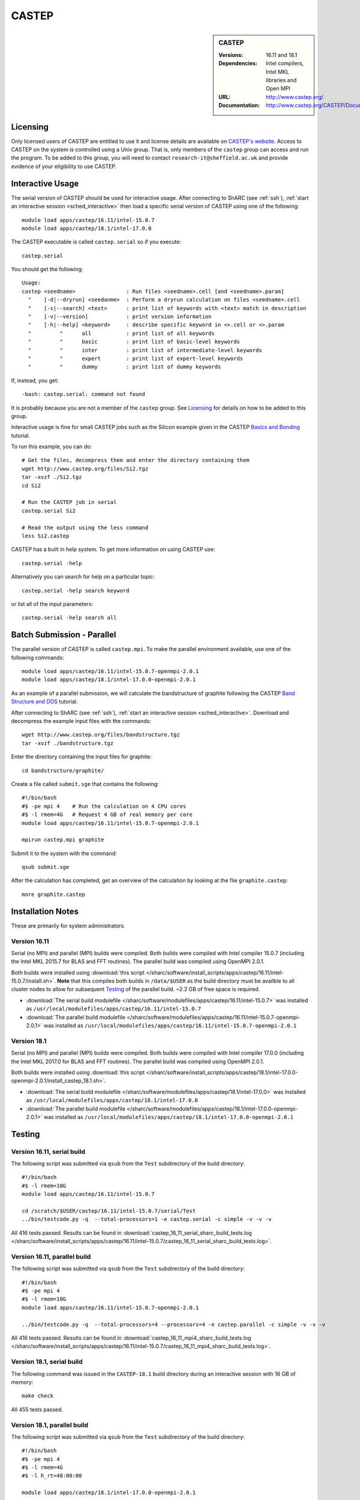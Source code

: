 CASTEP
======

.. sidebar:: CASTEP

   :Versions: 16.11 and 18.1
   :Dependencies: Intel compilers, Intel MKL libraries and Open MPI
   :URL: http://www.castep.org/
   :Documentation: http://www.castep.org/CASTEP/Documentation

Licensing
---------

Only licensed users of CASTEP are entitled to use it and
license details are available on `CASTEP's website <http://www.castep.org/CASTEP/GettingCASTEP>`_.
Access to CASTEP on the system is controlled using a Unix group.
That is, only members of the ``castep`` group can access and run the program.
To be added to this group, you will need to contact ``research-it@sheffield.ac.uk``
and provide evidence of your eligibility to use CASTEP.

Interactive Usage
-----------------

The serial version of CASTEP should be used for interactive usage.
After connecting to ShARC (see :ref:`ssh`),
:ref:`start an interactive session <sched_interactive>` then
load a specific serial version of CASTEP using one of the following: ::

   module load apps/castep/16.11/intel-15.0.7
   module load apps/castep/18.1/intel-17.0.0

The CASTEP executable is called ``castep.serial`` so if you execute: ::

    castep.serial

You should get the following: ::

   Usage:
   castep <seedname>                : Run files <seedname>.cell [and <seedname>.param]
     "    [-d|--dryrun] <seedanme>  : Perform a dryrun calculation on files <seedname>.cell
     "    [-s|--search] <text>      : print list of keywords with <text> match in description
     "    [-v|--version]            : print version information
     "    [-h|--help] <keyword>     : describe specific keyword in <>.cell or <>.param
     "         "      all           : print list of all keywords
     "         "      basic         : print list of basic-level keywords
     "         "      inter         : print list of intermediate-level keywords
     "         "      expert        : print list of expert-level keywords
     "         "      dummy         : print list of dummy keywords

If, instead, you get: ::

   -bash: castep.serial: command not found

It is probably because you are not a member of the ``castep`` group.
See Licensing_ for details on how to be added to this group.

Interactive usage is fine for small CASTEP jobs such as the Silicon example given in
the CASTEP `Basics and Bonding <http://www.castep.org/Tutorials/BasicsAndBonding>`_ tutorial.

To run this example, you can do: ::

   # Get the files, decompress them and enter the directory containing them
   wget http://www.castep.org/files/Si2.tgz
   tar -xvzf ./Si2.tgz
   cd Si2

   # Run the CASTEP job in serial
   castep.serial Si2

   # Read the output using the less command
   less Si2.castep

CASTEP has a built in help system. To get more information on using CASTEP use: ::

   castep.serial -help

Alternatively you can search for help on a particular topic: ::

   castep.serial -help search keyword

or list all of the input parameters: ::

   castep.serial -help search all

Batch Submission - Parallel
---------------------------

The parallel version of CASTEP is called ``castep.mpi``.
To make the parallel environment available, use one of the following commands: ::

   module load apps/castep/16.11/intel-15.0.7-openmpi-2.0.1
   module load apps/castep/18.1/intel-17.0.0-openmpi-2.0.1

As an example of a parallel submission,
we will calculate the bandstructure of graphite
following the CASTEP `Band Structure and DOS <http://www.castep.org/Tutorials/BandStructureAndDOS>`_ tutorial.

After connecting to ShARC (see :ref:`ssh`),
:ref:`start an interactive session <sched_interactive>`.
Download and decompress the example input files with the commands: ::

   wget http://www.castep.org/files/bandstructure.tgz
   tar -xvzf ./bandstructure.tgz

Enter the directory containing the input files for graphite: ::

   cd bandstructure/graphite/

Create a file called ``submit.sge`` that contains the following: ::

   #!/bin/bash
   #$ -pe mpi 4    # Run the calculation on 4 CPU cores
   #$ -l rmem=4G   # Request 4 GB of real memory per core
   module load apps/castep/16.11/intel-15.0.7-openmpi-2.0.1

   mpirun castep.mpi graphite

Submit it to the system with the command: ::

   qsub submit.sge

After the calculation has completed, get an overview of the calculation by looking at the file ``graphite.castep``: ::

   more graphite.castep

Installation Notes
------------------
These are primarily for system administrators.

Version 16.11
^^^^^^^^^^^^^

Serial (no MPI) and parallel (MPI) builds were compiled.
Both builds were compiled with Intel compiler 15.0.7 (including the Intel MKL 2015.7 for BLAS and FFT routines).
The parallel build was compiled using OpenMPI 2.0.1.

Both builds were installed using :download:`this script </sharc/software/install_scripts/apps/castep/16.11/intel-15.0.7/install.sh>`.
**Note** that this compiles both builds in ``/data/$USER`` as the build directory must be availble to all cluster nodes
to allow for subsequent Testing_ of the parallel build.
~2.2 GB of free space is required.

* :download:`The serial build modulefile </sharc/software/modulefiles/apps/castep/16.11/intel-15.0.7>` was installed as
  ``/usr/local/modulefiles/apps/castep/16.11/intel-15.0.7``
* :download:`The parallel build modulefile </sharc/software/modulefiles/apps/castep/16.11/intel-15.0.7-openmpi-2.0.1>` was installed as
  ``/usr/local/modulefiles/apps/castep/16.11/intel-15.0.7-openmpi-2.0.1``

Version 18.1
^^^^^^^^^^^^^

Serial (no MPI) and parallel (MPI) builds were compiled.
Both builds were compiled with Intel compiler 17.0.0 (including the Intel MKL 2017.0 for BLAS and FFT routines).
The parallel build was compiled using OpenMPI 2.0.1.

Both builds were installed using :download:`this script </sharc/software/install_scripts/apps/castep/18.1/intel-17.0.0-openmpi-2.0.1/install_castep_18.1.sh>`.

* :download:`The serial build modulefile </sharc/software/modulefiles/apps/castep/18.1/intel-17.0.0>` was installed as
  ``/usr/local/modulefiles/apps/castep/18.1/intel-17.0.0``
* :download:`The parallel build modulefile </sharc/software/modulefiles/apps/castep/18.1/intel-17.0.0-openmpi-2.0.1>` was installed as
  ``/usr/local/modulefiles/apps/castep/18.1/intel-17.0.0-openmpi-2.0.1``

Testing
-------

Version 16.11, serial build
^^^^^^^^^^^^^^^^^^^^^^^^^^^

The following script was submitted via ``qsub`` from the ``Test`` subdirectory of the build directory: ::

   #!/bin/bash
   #$ -l rmem=10G
   module load apps/castep/16.11/intel-15.0.7

   cd /scratch/$USER/castep/16.11/intel-15.0.7/serial/Test
   ../bin/testcode.py -q  --total-processors=1 -e castep.serial -c simple -v -v -v

All 416 tests passed.
Results can be found in :download:`castep_16_11_serial_sharc_build_tests.log </sharc/software/install_scripts/apps/castep/16.11/intel-15.0.7/castep_16_11_serial_sharc_build_tests.log>`.

Version 16.11, parallel build
^^^^^^^^^^^^^^^^^^^^^^^^^^^^^

The following script was submitted via ``qsub`` from the ``Test`` subdirectory of the build directory: ::

   #!/bin/bash
   #$ -pe mpi 4
   #$ -l rmem=10G
   module load apps/castep/16.11/intel-15.0.7-openmpi-2.0.1

   ../bin/testcode.py -q  --total-processors=4 --processors=4 -e castep.parallel -c simple -v -v -v

All 416 tests passed.
Results can be found in :download:`castep_16_11_mpi4_sharc_build_tests.log </sharc/software/install_scripts/apps/castep/16.11/intel-15.0.7/castep_16_11_mpi4_sharc_build_tests.log>`.

Version 18.1, serial build
^^^^^^^^^^^^^^^^^^^^^^^^^^^

The following command was issued in the ``CASTEP-18.1`` build directory during an interactive session with 16 GB of memory: ::

   make check

All 455 tests passed.

Version 18.1, parallel build
^^^^^^^^^^^^^^^^^^^^^^^^^^^^^

The following script was submitted via ``qsub`` from the ``Test`` subdirectory of the build directory: ::

   #!/bin/bash
   #$ -pe mpi 4
   #$ -l rmem=4G
   #$ -l h_rt=48:00:00

   module load apps/castep/18.1/intel-17.0.0-openmpi-2.0.1

   ../bin/testcode.py -q  --total-processors=4 --processors=4 -e castep.mpi -c simple -v -v -v

All 455 tests passed.

